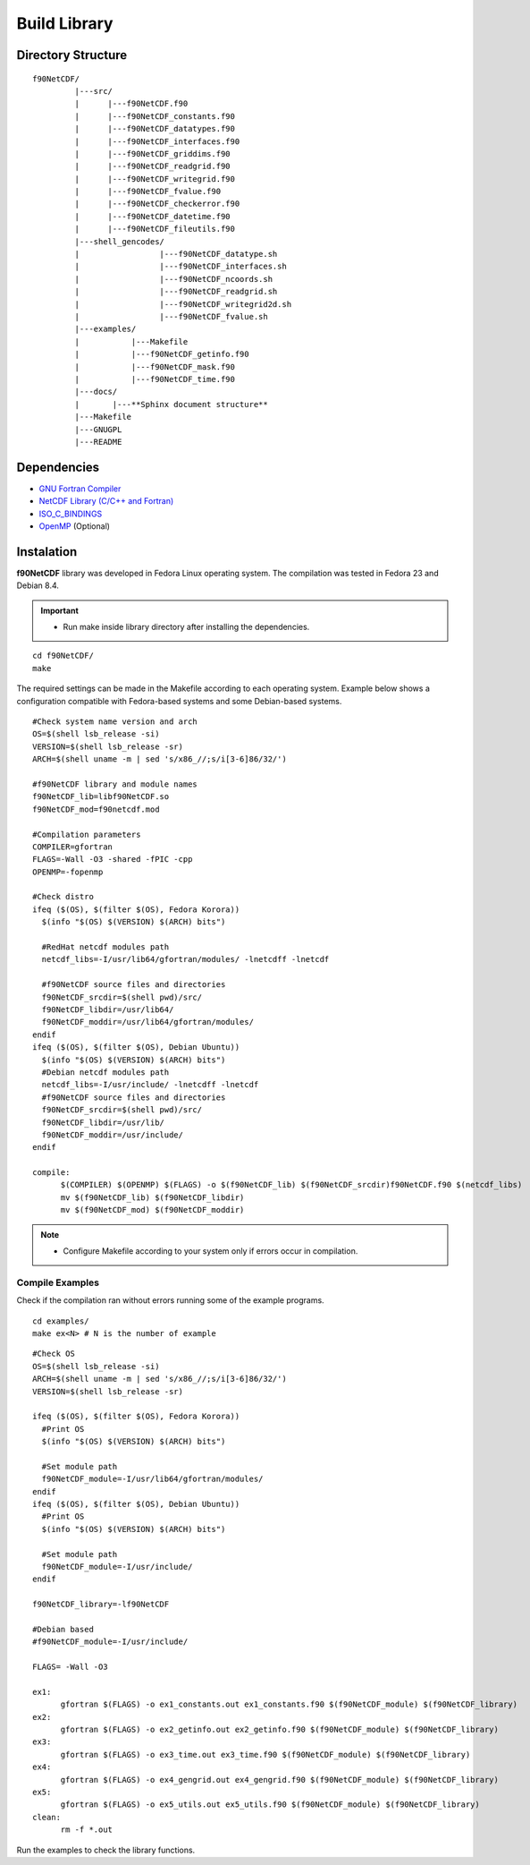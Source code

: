 .. _buildlib:

Build Library
*************

.. highlight:: sh

.. **Download** `f90NetCDF <http://www.biosfera.dea.ufv.br>`_ **Source Code**

Directory Structure
===================

::

  f90NetCDF/
           |---src/
           |      |---f90NetCDF.f90
           |      |---f90NetCDF_constants.f90
           |      |---f90NetCDF_datatypes.f90
           |      |---f90NetCDF_interfaces.f90
           |      |---f90NetCDF_griddims.f90
           |      |---f90NetCDF_readgrid.f90
           |      |---f90NetCDF_writegrid.f90        
           |      |---f90NetCDF_fvalue.f90
           |      |---f90NetCDF_checkerror.f90
           |      |---f90NetCDF_datetime.f90
           |      |---f90NetCDF_fileutils.f90
           |---shell_gencodes/
           |                 |---f90NetCDF_datatype.sh
           |                 |---f90NetCDF_interfaces.sh
           |                 |---f90NetCDF_ncoords.sh
           |                 |---f90NetCDF_readgrid.sh
           |                 |---f90NetCDF_writegrid2d.sh
           |                 |---f90NetCDF_fvalue.sh
           |---examples/
           |           |---Makefile
           |           |---f90NetCDF_getinfo.f90
           |           |---f90NetCDF_mask.f90
           |           |---f90NetCDF_time.f90
           |---docs/
           |       |---**Sphinx document structure**  
           |---Makefile
           |---GNUGPL
           |---README

Dependencies
============
* `GNU Fortran Compiler <https://gcc.gnu.org/onlinedocs/gfortran/>`_
* `NetCDF Library (C/C++ and Fortran) <http://www.unidata.ucar.edu/software/netcdf/>`_
* `ISO_C_BINDINGS <https://gcc.gnu.org/onlinedocs/gfortran/Interoperability-with-C.html>`_
* `OpenMP <http://openmp.org/wp/openmp-specifications/>`_ (Optional)

Instalation
===========
**f90NetCDF** library was developed in Fedora Linux operating system. The compilation was tested in Fedora 23 and Debian 8.4.

.. important::

  * Run make inside library directory after installing the dependencies.

:: 

  cd f90NetCDF/
  make

The required settings can be made in the Makefile according to each operating system.
Example below shows a configuration compatible with Fedora-based systems and some Debian-based systems.

::
   
  #Check system name version and arch
  OS=$(shell lsb_release -si)
  VERSION=$(shell lsb_release -sr)
  ARCH=$(shell uname -m | sed 's/x86_//;s/i[3-6]86/32/')
  
  #f90NetCDF library and module names
  f90NetCDF_lib=libf90NetCDF.so
  f90NetCDF_mod=f90netcdf.mod
  
  #Compilation parameters
  COMPILER=gfortran
  FLAGS=-Wall -O3 -shared -fPIC -cpp
  OPENMP=-fopenmp
  
  #Check distro
  ifeq ($(OS), $(filter $(OS), Fedora Korora))
    $(info "$(OS) $(VERSION) $(ARCH) bits")
  
    #RedHat netcdf modules path
    netcdf_libs=-I/usr/lib64/gfortran/modules/ -lnetcdff -lnetcdf
  
    #f90NetCDF source files and directories
    f90NetCDF_srcdir=$(shell pwd)/src/
    f90NetCDF_libdir=/usr/lib64/
    f90NetCDF_moddir=/usr/lib64/gfortran/modules/
  endif
  ifeq ($(OS), $(filter $(OS), Debian Ubuntu))
    $(info "$(OS) $(VERSION) $(ARCH) bits")
    #Debian netcdf modules path
    netcdf_libs=-I/usr/include/ -lnetcdff -lnetcdf
    #f90NetCDF source files and directories
    f90NetCDF_srcdir=$(shell pwd)/src/
    f90NetCDF_libdir=/usr/lib/
    f90NetCDF_moddir=/usr/include/
  endif
  
  compile:
  	$(COMPILER) $(OPENMP) $(FLAGS) -o $(f90NetCDF_lib) $(f90NetCDF_srcdir)f90NetCDF.f90 $(netcdf_libs)
  	mv $(f90NetCDF_lib) $(f90NetCDF_libdir)
  	mv $(f90NetCDF_mod) $(f90NetCDF_moddir)
  
.. note::
  * Configure Makefile according to your system only if errors occur in compilation.

Compile Examples
''''''''''''''''

Check if the compilation ran without errors running some of the example programs.

::

  cd examples/
  make ex<N> # N is the number of example

::

  #Check OS
  OS=$(shell lsb_release -si)
  ARCH=$(shell uname -m | sed 's/x86_//;s/i[3-6]86/32/')
  VERSION=$(shell lsb_release -sr)
  
  ifeq ($(OS), $(filter $(OS), Fedora Korora))
    #Print OS
    $(info "$(OS) $(VERSION) $(ARCH) bits")
    
    #Set module path
    f90NetCDF_module=-I/usr/lib64/gfortran/modules/
  endif
  ifeq ($(OS), $(filter $(OS), Debian Ubuntu))
    #Print OS
    $(info "$(OS) $(VERSION) $(ARCH) bits")
    
    #Set module path
    f90NetCDF_module=-I/usr/include/
  endif
  
  f90NetCDF_library=-lf90NetCDF
  
  #Debian based
  #f90NetCDF_module=-I/usr/include/
  
  FLAGS= -Wall -O3
  
  ex1:
  	gfortran $(FLAGS) -o ex1_constants.out ex1_constants.f90 $(f90NetCDF_module) $(f90NetCDF_library)
  ex2:	
  	gfortran $(FLAGS) -o ex2_getinfo.out ex2_getinfo.f90 $(f90NetCDF_module) $(f90NetCDF_library)
  ex3:	
  	gfortran $(FLAGS) -o ex3_time.out ex3_time.f90 $(f90NetCDF_module) $(f90NetCDF_library)
  ex4:	
  	gfortran $(FLAGS) -o ex4_gengrid.out ex4_gengrid.f90 $(f90NetCDF_module) $(f90NetCDF_library)
  ex5:	
  	gfortran $(FLAGS) -o ex5_utils.out ex5_utils.f90 $(f90NetCDF_module) $(f90NetCDF_library)
  clean:
  	rm -f *.out

Run the examples to check the library functions.
